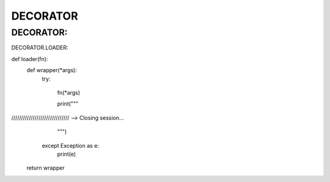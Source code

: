 DECORATOR
========

DECORATOR:
------------

DECORATOR.LOADER:

.. code-block:: 


def loader(fn):
    def wrapper(*args):
        try:

            fn(*args)

            print("""
////////////////////////////// --> Closing session...
                """)
        except Exception as e:
            print(e)

    return wrapper
